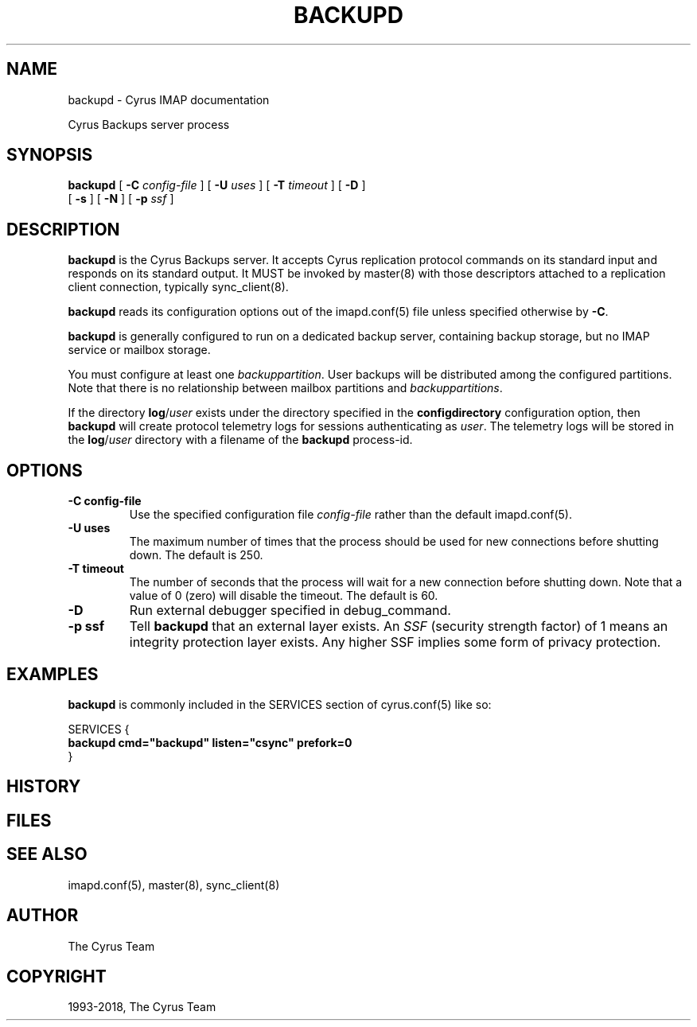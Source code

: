 .\" Man page generated from reStructuredText.
.
.TH "BACKUPD" "8" "September 01, 2021" "3.4.2" "Cyrus IMAP"
.SH NAME
backupd \- Cyrus IMAP documentation
.
.nr rst2man-indent-level 0
.
.de1 rstReportMargin
\\$1 \\n[an-margin]
level \\n[rst2man-indent-level]
level margin: \\n[rst2man-indent\\n[rst2man-indent-level]]
-
\\n[rst2man-indent0]
\\n[rst2man-indent1]
\\n[rst2man-indent2]
..
.de1 INDENT
.\" .rstReportMargin pre:
. RS \\$1
. nr rst2man-indent\\n[rst2man-indent-level] \\n[an-margin]
. nr rst2man-indent-level +1
.\" .rstReportMargin post:
..
.de UNINDENT
. RE
.\" indent \\n[an-margin]
.\" old: \\n[rst2man-indent\\n[rst2man-indent-level]]
.nr rst2man-indent-level -1
.\" new: \\n[rst2man-indent\\n[rst2man-indent-level]]
.in \\n[rst2man-indent\\n[rst2man-indent-level]]u
..
.sp
Cyrus Backups server process
.SH SYNOPSIS
.sp
.nf
\fBbackupd\fP [ \fB\-C\fP \fIconfig\-file\fP ] [ \fB\-U\fP \fIuses\fP ] [ \fB\-T\fP \fItimeout\fP ] [ \fB\-D\fP ]
    [ \fB\-s\fP ] [ \fB\-N\fP ] [ \fB\-p\fP \fIssf\fP ]
.fi
.SH DESCRIPTION
.sp
\fBbackupd\fP is the Cyrus Backups server.  It accepts Cyrus replication protocol
commands on its standard input and responds on its standard output.  It MUST be
invoked by master(8) with those descriptors attached to a
replication client connection, typically sync_client(8)\&.
.sp
\fBbackupd\fP reads its configuration options out of the imapd.conf(5) file unless specified otherwise by \fB\-C\fP\&.
.sp
\fBbackupd\fP is generally configured to run on a dedicated backup server,
containing backup storage, but no IMAP service or mailbox storage.
.sp
You must configure at least one \fIbackuppartition\fP\&.  User backups will be
distributed among the configured partitions.  Note that there is no
relationship between mailbox partitions and \fIbackuppartitions\fP\&.
.sp
If the directory \fBlog\fP/\fIuser\fP exists under the directory specified in the
\fBconfigdirectory\fP configuration option, then \fBbackupd\fP will create
protocol telemetry logs for sessions authenticating as \fIuser\fP\&.  The telemetry
logs will be stored in the \fBlog\fP/\fIuser\fP directory with a filename of the
\fBbackupd\fP process\-id.
.SH OPTIONS
.INDENT 0.0
.TP
.B \-C config\-file
Use the specified configuration file \fIconfig\-file\fP rather than the default imapd.conf(5)\&.
.UNINDENT
.INDENT 0.0
.TP
.B \-U  uses
The maximum number of times that the process should be used for new
connections before shutting down.  The default is 250.
.UNINDENT
.INDENT 0.0
.TP
.B \-T  timeout
The number of seconds that the process will wait for a new
connection before shutting down.  Note that a value of 0 (zero)
will disable the timeout.  The default is 60.
.UNINDENT
.INDENT 0.0
.TP
.B \-D
Run external debugger specified in debug_command.
.UNINDENT
.INDENT 0.0
.TP
.B \-p  ssf
Tell \fBbackupd\fP that an external layer exists.  An \fISSF\fP (security
strength factor) of 1 means an integrity protection layer exists.
Any higher SSF implies some form of privacy protection.
.UNINDENT
.SH EXAMPLES
.sp
\fBbackupd\fP is commonly included in the SERVICES section of
cyrus.conf(5) like so:
.sp
.nf
SERVICES {
    \fBbackupd        cmd="backupd" listen="csync" prefork=0\fP
}
.fi
.SH HISTORY
.SH FILES
.SH SEE ALSO
.sp
imapd.conf(5),
master(8),
sync_client(8)
.SH AUTHOR
The Cyrus Team
.SH COPYRIGHT
1993-2018, The Cyrus Team
.\" Generated by docutils manpage writer.
.

